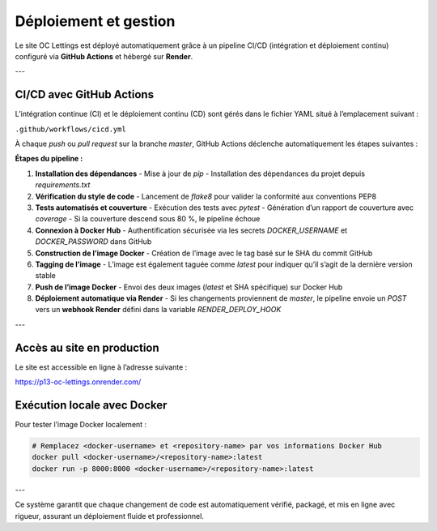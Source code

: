 Déploiement et gestion
========================

Le site OC Lettings est déployé automatiquement grâce à un pipeline CI/CD (intégration et déploiement continu) configuré via **GitHub Actions** et hébergé sur **Render**.

---

CI/CD avec GitHub Actions
--------------------------

L’intégration continue (CI) et le déploiement continu (CD) sont gérés dans le fichier YAML situé à l’emplacement suivant :

``.github/workflows/cicd.yml``

À chaque `push` ou `pull request` sur la branche `master`, GitHub Actions déclenche automatiquement les étapes suivantes :

**Étapes du pipeline :**

1. **Installation des dépendances**
   - Mise à jour de `pip`
   - Installation des dépendances du projet depuis `requirements.txt`

2. **Vérification du style de code**
   - Lancement de `flake8` pour valider la conformité aux conventions PEP8

3. **Tests automatisés et couverture**
   - Exécution des tests avec `pytest`
   - Génération d’un rapport de couverture avec `coverage`
   - Si la couverture descend sous 80 %, le pipeline échoue

4. **Connexion à Docker Hub**
   - Authentification sécurisée via les secrets `DOCKER_USERNAME` et `DOCKER_PASSWORD` dans GitHub

5. **Construction de l’image Docker**
   - Création de l’image avec le tag basé sur le SHA du commit GitHub

6. **Tagging de l’image**
   - L’image est également taguée comme `latest` pour indiquer qu’il s’agit de la dernière version stable

7. **Push de l’image Docker**
   - Envoi des deux images (`latest` et SHA spécifique) sur Docker Hub

8. **Déploiement automatique via Render**
   - Si les changements proviennent de `master`, le pipeline envoie un `POST` vers un **webhook Render** défini dans la variable `RENDER_DEPLOY_HOOK`

---

Accès au site en production
----------------------------

Le site est accessible en ligne à l’adresse suivante :

https://p13-oc-lettings.onrender.com/



Exécution locale avec Docker
-----------------------------

Pour tester l’image Docker localement :

.. code-block:: bash

   # Remplacez <docker-username> et <repository-name> par vos informations Docker Hub
   docker pull <docker-username>/<repository-name>:latest
   docker run -p 8000:8000 <docker-username>/<repository-name>:latest

---

Ce système garantit que chaque changement de code est automatiquement vérifié, packagé, et mis en ligne avec rigueur, assurant un déploiement fluide et professionnel.
